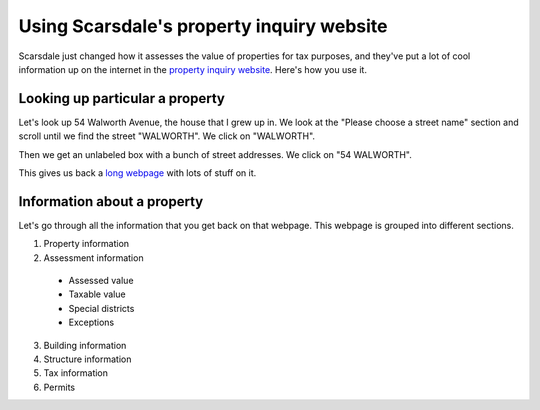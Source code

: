 Using Scarsdale's property inquiry website
=============================================
Scarsdale just changed how it assesses the value of properties for
tax purposes, and they've put a lot of cool information up on the
internet in the
`property inquiry website <http://www.scarsdale.com/Home/Departments/InformationTechnology/PropertyInquiry.aspx>`_.
Here's how you use it.

Looking up particular a property
----------------------------------

Let's look up 54 Walworth Avenue, the house that I grew up in.
We look at the "Please choose a street name" section and scroll
until we find the street "WALWORTH". We click on "WALWORTH".

.. image:: 54-walworth/please-choose-a-street-name.png

Then we get an unlabeled box with a bunch of street addresses.
We click on "54 WALWORTH".

.. image:: 54-walworth/choose-house-number.png

This gives us back a `long webpage <54-walworth/full.png>`_
with lots of stuff on it.

Information about a property
------------------------------
Let's go through all the information that you get back on that
webpage. This webpage is grouped into different sections.

1. Property information
2. Assessment information

  * Assessed value
  * Taxable value
  * Special districts
  * Exceptions

3. Building information
4. Structure information
5. Tax information
6. Permits

.. image:: 54-walworth/assessment-information.png
.. image:: 54-walworth/building-information.png
.. image:: 54-walworth/permits.png
.. image:: 54-walworth/property-information.png
.. image:: 54-walworth/structure-information.png
.. image:: 54-walworth/tax-information.png
